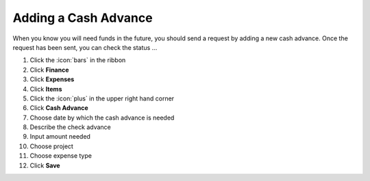 Adding a Cash Advance
=====================

| When you know you will need funds in the future, you should send a request by adding a new cash advance. Once the request has been sent, you can check the status ...

#. Click the :icon:`bars` in the ribbon
#. Click **Finance**
#. Click **Expenses**
#. Click **Items**
#. Click the :icon:`plus` in the upper right hand corner
#. Click **Cash Advance**
#. Choose date by which the cash advance is needed
#. Describe the check advance
#. Input amount needed
#. Choose project
#. Choose expense type
#. Click **Save**
